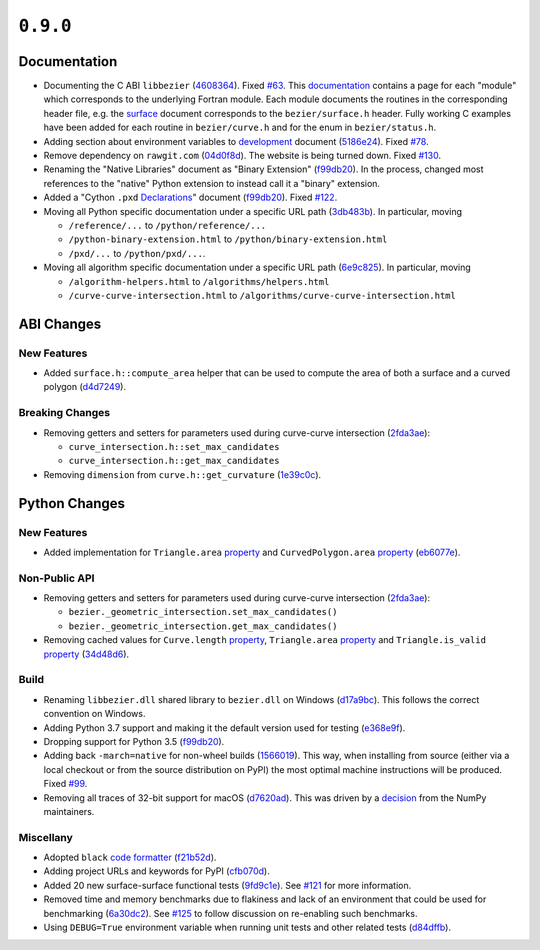 ``0.9.0``
=========

|pypi| |docs|

Documentation
-------------

-  Documenting the C ABI ``libbezier``
   (`4608364 <https://github.com/dhermes/bezier/commit/4608364e9c0a2b3888f7f661e629fceda9d9a431>`__).
   Fixed `#63 <https://github.com/dhermes/bezier/issues/63>`__. This
   `documentation <http://bezier.readthedocs.io/en/0.9.0/abi/index.html>`__
   contains a page for each "module" which corresponds to the underlying
   Fortran module. Each module documents the routines in the corresponding
   header file, e.g. the
   `surface <http://bezier.readthedocs.io/en/0.9.0/abi/surface.html>`__
   document corresponds to the ``bezier/surface.h`` header. Fully working
   C examples have been added for each routine in ``bezier/curve.h`` and for
   the enum in ``bezier/status.h``.
-  Adding section about environment variables to
   `development <http://bezier.readthedocs.io/en/0.9.0/development.html>`__
   document
   (`5186e24 <https://github.com/dhermes/bezier/commit/5186e24a7c7eab5d65ac41ba53e3826b693fc86f>`__).
   Fixed `#78 <https://github.com/dhermes/bezier/issues/78>`__.
-  Remove dependency on ``rawgit.com``
   (`04d0f8d <https://github.com/dhermes/bezier/commit/04d0f8d3155a22c5a048f52f75a3c6ffcc7eba69>`__).
   The website is being turned down. Fixed
   `#130 <https://github.com/dhermes/bezier/issues/130>`__.
-  Renaming the "Native Libraries" document as "Binary Extension"
   (`f99db20 <https://github.com/dhermes/bezier/commit/f99db20312bb4ba7e5943195020a8ced4be9457b>`__).
   In the process, changed most references to the "native" Python extension to
   instead call it a "binary" extension.
-  Added a "Cython ``.pxd``
   `Declarations <http://bezier.readthedocs.io/en/0.9.0/python/pxd/index.html>`__"
   document
   (`f99db20 <https://github.com/dhermes/bezier/commit/f99db20312bb4ba7e5943195020a8ced4be9457b>`__).
   Fixed `#122 <https://github.com/dhermes/bezier/issues/122>`__.
-  Moving all Python specific documentation under a specific URL path
   (`3db483b <https://github.com/dhermes/bezier/commit/3db483b58e2c5dd0f618c15fc01710ec6b1a2907>`__).
   In particular, moving

   -  ``/reference/...`` to ``/python/reference/...``
   -  ``/python-binary-extension.html`` to ``/python/binary-extension.html``
   -  ``/pxd/...`` to ``/python/pxd/...``.

-  Moving all algorithm specific documentation under a specific URL path
   (`6e9c825 <https://github.com/dhermes/bezier/commit/6e9c82501a222c95c616658e6e5e7bc00c9f4288>`__).
   In particular, moving

   -  ``/algorithm-helpers.html`` to ``/algorithms/helpers.html``
   -  ``/curve-curve-intersection.html`` to
      ``/algorithms/curve-curve-intersection.html``

ABI Changes
-----------

New Features
~~~~~~~~~~~~

-  Added ``surface.h::compute_area`` helper that can be used to compute the
   area of both a surface and a curved polygon
   (`d4d7249 <https://github.com/dhermes/bezier/commit/d4d7249729dffd4994df1af899084ceb89dde8fc>`__).

Breaking Changes
~~~~~~~~~~~~~~~~

-  Removing getters and setters for parameters used during curve-curve
   intersection
   (`2fda3ae <https://github.com/dhermes/bezier/commit/2fda3aed2818849363c425e3fce70b4bafe7e9ef>`__):

   -  ``curve_intersection.h::set_max_candidates``
   -  ``curve_intersection.h::get_max_candidates``

-  Removing ``dimension`` from ``curve.h::get_curvature``
   (`1e39c0c <https://github.com/dhermes/bezier/commit/1e39c0ce0502919d83a81902c8d9affdb6c6b892>`__).

Python Changes
--------------

New Features
~~~~~~~~~~~~

-  Added implementation for ``Triangle.area``
   `property <http://bezier.readthedocs.io/en/0.9.0/python/reference/bezier.surface.html#bezier.surface.Triangle.area>`__
   and ``CurvedPolygon.area``
   `property <http://bezier.readthedocs.io/en/0.9.0/python/reference/bezier.curved_polygon.html#bezier.curved_polygon.CurvedPolygon.area>`__
   (`eb6077e <https://github.com/dhermes/bezier/commit/eb6077eab4f6ca0d72de6194f1789a2d0eada8b0>`__).

Non-Public API
~~~~~~~~~~~~~~

-  Removing getters and setters for parameters used during curve-curve
   intersection
   (`2fda3ae <https://github.com/dhermes/bezier/commit/2fda3aed2818849363c425e3fce70b4bafe7e9ef>`__):

   -  ``bezier._geometric_intersection.set_max_candidates()``
   -  ``bezier._geometric_intersection.get_max_candidates()``
-  Removing cached values for ``Curve.length``
   `property <http://bezier.readthedocs.io/en/0.9.0/python/reference/bezier.curve.html#bezier.curve.Curve.length>`__,
   ``Triangle.area``
   `property <http://bezier.readthedocs.io/en/0.9.0/python/reference/bezier.surface.html#bezier.surface.Triangle.area>`__
   and ``Triangle.is_valid``
   `property <http://bezier.readthedocs.io/en/0.9.0/python/reference/bezier.surface.html#bezier.surface.Triangle.is_valid>`__
   (`34d48d6 <https://github.com/dhermes/bezier/commit/34d48d6900963734d7fb82f13bd3f37416cc6efe>`__).

Build
~~~~~

-  Renaming ``libbezier.dll`` shared library to ``bezier.dll`` on Windows
   (`d17a9bc <https://github.com/dhermes/bezier/commit/d17a9bcee194edc9f103734e35023d178ed8923b>`__).
   This follows the correct convention on Windows.
-  Adding Python 3.7 support and making it the default version used for testing
   (`e368e9f <https://github.com/dhermes/bezier/commit/e368e9fd9ab31cfd818fcb9e777dff6dcbd3a7e6>`__).
-  Dropping support for Python 3.5
   (`f99db20 <https://github.com/dhermes/bezier/commit/f99db20312bb4ba7e5943195020a8ced4be9457b>`__).
-  Adding back ``-march=native`` for non-wheel builds
   (`1566019 <https://github.com/dhermes/bezier/commit/1566019635b8ffb8a2e4725a2d51830351e03fa5>`__).
   This way, when installing from source (either via a local checkout or from
   the source distribution on PyPI) the most optimal machine instructions will
   be produced. Fixed `#99 <https://github.com/dhermes/bezier/issues/99>`__.
-  Removing all traces of 32-bit support for macOS
   (`d7620ad <https://github.com/dhermes/bezier/commit/d7620adb862ed6f9be9d2615916f789c3c24c52f>`__).
   This was driven by a
   `decision <https://github.com/numpy/numpy/issues/11625>`__ from the NumPy
   maintainers.

Miscellany
~~~~~~~~~~

-  Adopted ``black``
   `code formatter <https://black.readthedocs.io/en/stable/>`__
   (`f21b52d <https://github.com/dhermes/bezier/commit/f21b52d562daf6c86ddaba326aeee8362361e20f>`__).
-  Adding project URLs and keywords for PyPI
   (`cfb070d <https://github.com/dhermes/bezier/commit/cfb070d651fba4e7df06216a159f623d57036f02>`__).
-  Added 20 new surface-surface functional tests
   (`9fd9c1e <https://github.com/dhermes/bezier/commit/9fd9c1e26138034539e91aed04c97ec497a9e4b2>`__).
   See `#121 <https://github.com/dhermes/bezier/issues/121>`__ for more
   information.
-  Removed time and memory benchmarks due to flakiness and lack of an
   environment that could be used for benchmarking
   (`6a30dc2 <https://github.com/dhermes/bezier/commit/6a30dc22abefe7f7573048659b00fbcd968b8ccc>`__).
   See `#125 <https://github.com/dhermes/bezier/issues/125>`__ to follow
   discussion on re-enabling such benchmarks.
-  Using ``DEBUG=True`` environment variable when running unit tests and
   other related tests
   (`d84dffb <https://github.com/dhermes/bezier/commit/d84dffb9d0e6fe1ee653e01cb9d4297f83aa11e0>`__).

.. |pypi| image:: https://img.shields.io/pypi/v/bezier/0.9.0.svg
   :target: https://pypi.org/project/bezier/0.9.0/
   :alt: PyPI link to release 0.9.0
.. |docs| image:: https://readthedocs.org/projects/bezier/badge/?version=0.9.0
   :target: https://bezier.readthedocs.io/en/0.9.0/
   :alt: Documentation for release 0.9.0
